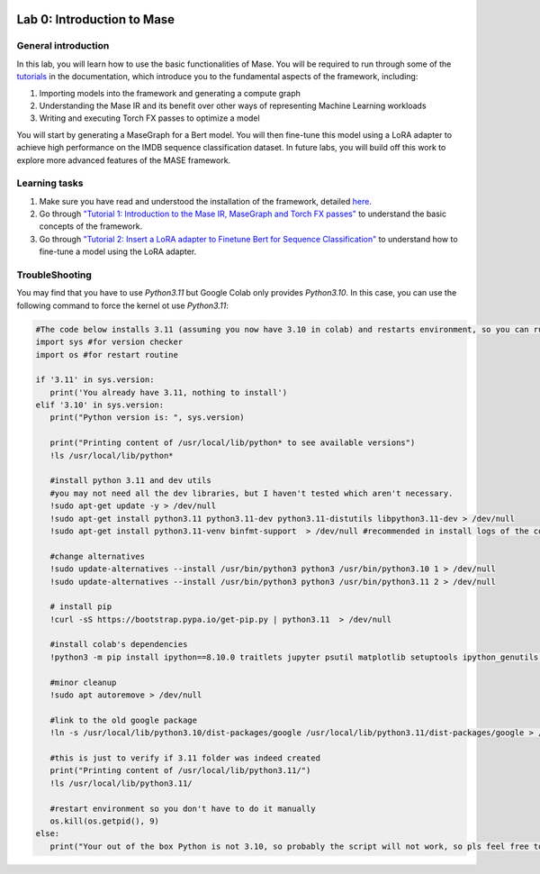 
.. image:: ../../imgs/deepwok.png
   :width: 160px
   :height: 160px
   :scale: 100 %
   :alt: logo
   :align: center

Lab 0: Introduction to Mase
~~~~~~~~~~~~~~~~~~~~~~~~~~~~~~~~~~~

.. raw:: html

   <div align="center">
   <p align="center">
      ELEC70109/EE9-AML3-10/EE9-AO25
      <br />
   Written by
      <a href="https://aaron-zhao123.github.io/">Aaron Zhao </a> and
      <a href="https://www.pedrogimenes.co.uk/">Pedro Gimenes </a>
   </p>
   </div>

General introduction
====================

In this lab, you will learn how to use the basic functionalities of Mase. You will be required to run through some of the `tutorials <https://deepwok.github.io/mase/modules/documentation/tutorials.html>`__ in the documentation, which introduce you to the fundamental aspects of the framework, including:

1. Importing models into the framework and generating a compute graph
2. Understanding the Mase IR and its benefit over other ways of representing Machine Learning workloads
3. Writing and executing Torch FX passes to optimize a model

You will start by generating a MaseGraph for a Bert model. You will then fine-tune this model using a LoRA adapter to achieve high performance on the IMDB sequence classification dataset. In future labs, you will build off this work to explore more advanced features of the MASE framework.

Learning tasks
==============

1. Make sure you have read and understood the installation of the framework, detailed `here <https://deepwok.github.io/mase/modules/documentation/getting_started.html>`__.

2. Go through `"Tutorial 1: Introduction to the Mase IR, MaseGraph and Torch FX passes" <https://github.com/DeepWok/mase/blob/main/docs/source/modules/documentation/tutorials/tutorial_1_introduction_to_mase.ipynb>`__ to understand the basic concepts of the framework.

3. Go through `"Tutorial 2: Insert a LoRA adapter to Finetune Bert for Sequence Classification" <https://github.com/DeepWok/mase/blob/main/docs/source/modules/documentation/tutorials/tutorial_2_lora_finetune.ipynb>`__ to understand how to fine-tune a model using the LoRA adapter.

TroubleShooting
================

You may find that you have to use `Python3.11` but Google Colab only provides `Python3.10`. In this case, you can use the following command to force the kernel ot use `Python3.11`:

.. code-block:: text

   #The code below installs 3.11 (assuming you now have 3.10 in colab) and restarts environment, so you can run your cells.
   import sys #for version checker
   import os #for restart routine

   if '3.11' in sys.version:
      print('You already have 3.11, nothing to install')
   elif '3.10' in sys.version:
      print("Python version is: ", sys.version)

      print("Printing content of /usr/local/lib/python* to see available versions")
      !ls /usr/local/lib/python*

      #install python 3.11 and dev utils
      #you may not need all the dev libraries, but I haven't tested which aren't necessary.
      !sudo apt-get update -y > /dev/null
      !sudo apt-get install python3.11 python3.11-dev python3.11-distutils libpython3.11-dev > /dev/null
      !sudo apt-get install python3.11-venv binfmt-support  > /dev/null #recommended in install logs of the command above

      #change alternatives
      !sudo update-alternatives --install /usr/bin/python3 python3 /usr/bin/python3.10 1 > /dev/null
      !sudo update-alternatives --install /usr/bin/python3 python3 /usr/bin/python3.11 2 > /dev/null

      # install pip
      !curl -sS https://bootstrap.pypa.io/get-pip.py | python3.11  > /dev/null

      #install colab's dependencies
      !python3 -m pip install ipython==8.10.0 traitlets jupyter psutil matplotlib setuptools ipython_genutils ipykernel jupyter_console notebook prompt_toolkit httplib2 astor  > /dev/null

      #minor cleanup
      !sudo apt autoremove > /dev/null

      #link to the old google package
      !ln -s /usr/local/lib/python3.10/dist-packages/google /usr/local/lib/python3.11/dist-packages/google > /dev/null

      #this is just to verify if 3.11 folder was indeed created
      print("Printing content of /usr/local/lib/python3.11/")
      !ls /usr/local/lib/python3.11/

      #restart environment so you don't have to do it manually
      os.kill(os.getpid(), 9)
   else:
      print("Your out of the box Python is not 3.10, so probably the script will not work, so pls feel free to edit the script to ignore then check and re-run: ", sys.version)
